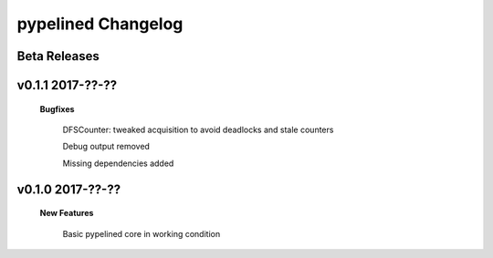 +++++++++++++++++++
pypelined Changelog
+++++++++++++++++++

Beta Releases
-------------

v0.1.1 2017-??-??
-----------------

    **Bugfixes**

        DFSCounter: tweaked acquisition to avoid deadlocks and stale counters

        Debug output removed

        Missing dependencies added

v0.1.0 2017-??-??
-----------------

    **New Features**

        Basic pypelined core in working condition
